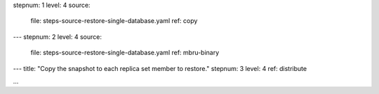 stepnum: 1
level: 4
source:
  file: steps-source-restore-single-database.yaml
  ref: copy
---
stepnum: 2
level: 4
source:
  file: steps-source-restore-single-database.yaml
  ref: mbru-binary
---
title: "Copy the snapshot to each replica set member to restore."
stepnum: 3
level: 4
ref: distribute

...